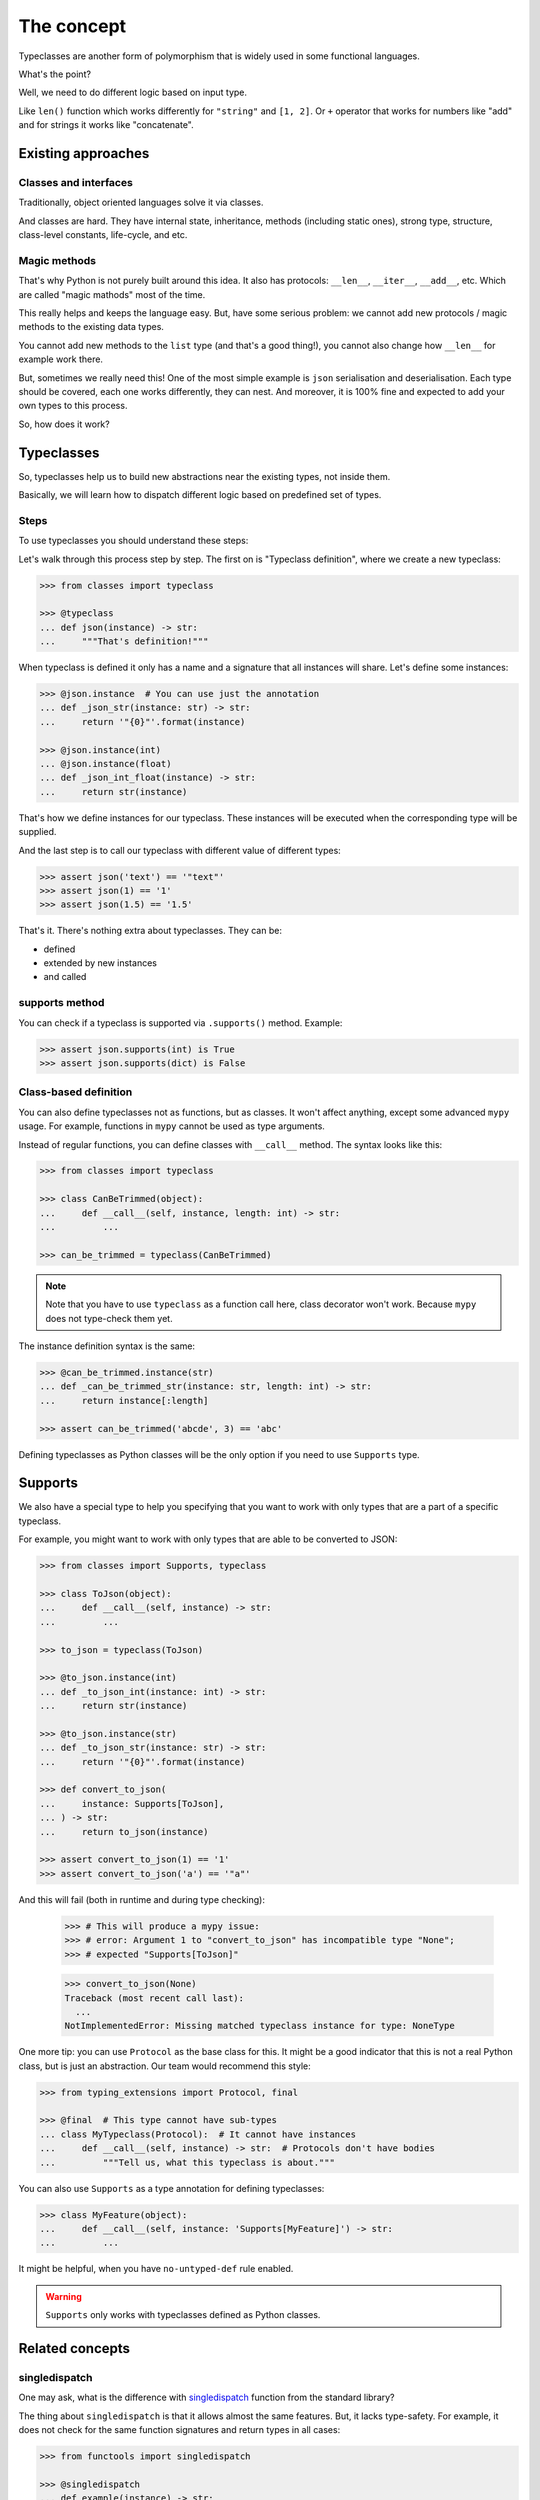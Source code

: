 The concept
===========

Typeclasses are another form of polymorphism
that is widely used in some functional languages.

What's the point?

Well, we need to do different logic based on input type.

Like ``len()`` function which
works differently for ``"string"`` and ``[1, 2]``.
Or ``+`` operator that works for numbers like "add"
and for strings it works like "concatenate".

Existing approaches
-------------------

Classes and interfaces
~~~~~~~~~~~~~~~~~~~~~~

Traditionally, object oriented languages solve it via classes.

And classes are hard.
They have internal state, inheritance, methods (including static ones),
strong type, structure, class-level constants, life-cycle, and etc.

Magic methods
~~~~~~~~~~~~~

That's why Python is not purely built around this idea.
It also has protocols: ``__len__``, ``__iter__``, ``__add__``, etc.
Which are called "magic mathods" most of the time.

This really helps and keeps the language easy.
But, have some serious problem:
we cannot add new protocols / magic methods to the existing data types.

You cannot add new methods to the ``list`` type (and that's a good thing!),
you cannot also change how ``__len__`` for example work there.

But, sometimes we really need this!
One of the most simple example is ``json`` serialisation and deserialisation.
Each type should be covered, each one works differently, they can nest.
And moreover, it is 100% fine and expected
to add your own types to this process.

So, how does it work?


Typeclasses
-----------

So, typeclasses help us to build new abstractions near the existing types,
not inside them.

Basically, we will learn how to dispatch
different logic based on predefined set of types.

Steps
~~~~~

To use typeclasses you should understand these steps:

.. mermaid::
  :caption: Typeclass steps.

   graph LR
       F1["Typeclass definition"] --> F2["Instance definition"]
       F2                         --> F2
       F2                         --> F3["Calling"]

Let's walk through this process step by step.
The first on is "Typeclass definition", where we create a new typeclass:

.. code:: python

  >>> from classes import typeclass

  >>> @typeclass
  ... def json(instance) -> str:
  ...     """That's definition!"""

When typeclass is defined it only has a name and a signature
that all instances will share.
Let's define some instances:

.. code:: python

  >>> @json.instance  # You can use just the annotation
  ... def _json_str(instance: str) -> str:
  ...     return '"{0}"'.format(instance)

  >>> @json.instance(int)
  ... @json.instance(float)
  ... def _json_int_float(instance) -> str:
  ...     return str(instance)

That's how we define instances for our typeclass.
These instances will be executed when the corresponding type will be supplied.

And the last step is to call our typeclass
with different value of different types:

.. code:: python

  >>> assert json('text') == '"text"'
  >>> assert json(1) == '1'
  >>> assert json(1.5) == '1.5'

That's it. There's nothing extra about typeclasses. They can be:

- defined
- extended by new instances
- and called

supports method
~~~~~~~~~~~~~~~

You can check if a typeclass is supported via ``.supports()`` method.
Example:

.. code:: python

  >>> assert json.supports(int) is True
  >>> assert json.supports(dict) is False

Class-based definition
~~~~~~~~~~~~~~~~~~~~~~

You can also define typeclasses not as functions, but as classes.
It won't affect anything, except some advanced ``mypy`` usage.
For example, functions in ``mypy`` cannot be used as type arguments.

Instead of regular functions, you can define classes with ``__call__`` method.
The syntax looks like this:

.. code:: python

  >>> from classes import typeclass

  >>> class CanBeTrimmed(object):
  ...     def __call__(self, instance, length: int) -> str:
  ...         ...

  >>> can_be_trimmed = typeclass(CanBeTrimmed)

.. note::
  Note that you have to use ``typeclass`` as a function call here,
  class decorator won't work. Because ``mypy`` does not type-check them yet.

The instance definition syntax is the same:

.. code:: python

   >>> @can_be_trimmed.instance(str)
   ... def _can_be_trimmed_str(instance: str, length: int) -> str:
   ...     return instance[:length]

   >>> assert can_be_trimmed('abcde', 3) == 'abc'

Defining typeclasses as Python classes
will be the only option if you need to use ``Supports`` type.


Supports
--------

We also have a special type to help you specifying
that you want to work with only types that are a part of a specific typeclass.

For example, you might want to work with only types
that are able to be converted to JSON:

.. code:: python

    >>> from classes import Supports, typeclass

    >>> class ToJson(object):
    ...     def __call__(self, instance) -> str:
    ...         ...

    >>> to_json = typeclass(ToJson)

    >>> @to_json.instance(int)
    ... def _to_json_int(instance: int) -> str:
    ...     return str(instance)

    >>> @to_json.instance(str)
    ... def _to_json_str(instance: str) -> str:
    ...     return '"{0}"'.format(instance)

    >>> def convert_to_json(
    ...     instance: Supports[ToJson],
    ... ) -> str:
    ...     return to_json(instance)

    >>> assert convert_to_json(1) == '1'
    >>> assert convert_to_json('a') == '"a"'

And this will fail (both in runtime and during type checking):

    >>> # This will produce a mypy issue:
    >>> # error: Argument 1 to "convert_to_json" has incompatible type "None";
    >>> # expected "Supports[ToJson]"

    >>> convert_to_json(None)
    Traceback (most recent call last):
      ...
    NotImplementedError: Missing matched typeclass instance for type: NoneType


One more tip: you can use ``Protocol`` as the base class for this.
It might be a good indicator that this is not a real Python class,
but is just an abstraction. Our team would recommend this style:

.. code:: python

    >>> from typing_extensions import Protocol, final

    >>> @final  # This type cannot have sub-types
    ... class MyTypeclass(Protocol):  # It cannot have instances
    ...     def __call__(self, instance) -> str:  # Protocols don't have bodies
    ...         """Tell us, what this typeclass is about."""

You can also use ``Supports`` as a type annotation for defining typeclasses:

.. code:: python

    >>> class MyFeature(object):
    ...     def __call__(self, instance: 'Supports[MyFeature]') -> str:
    ...         ...

It might be helpful, when you have ``no-untyped-def`` rule enabled.

.. warning::
  ``Supports`` only works with typeclasses defined as Python classes.


Related concepts
----------------

singledispatch
~~~~~~~~~~~~~~

One may ask, what is the difference
with `singledispatch <https://docs.python.org/3/library/functools.html#functools.singledispatch>`_
function from the standard library?

The thing about ``singledispatch`` is that it allows almost the same features.
But, it lacks type-safety.
For example, it does not check for the same
function signatures and return types in all cases:

.. code:: python

  >>> from functools import singledispatch

  >>> @singledispatch
  ... def example(instance) -> str:
  ...     return 'default'

  >>> @example.register(int)
  ... def _example_int(instance: int, other: int) -> int:
  ...     return instance + other

  >>> @example.register(str)
  ... def _example_str(instance: str) -> bool:
  ...     return bool(instance)

  >>> assert bool(example(1, 0)) == example('a')

As you can see: you are able to create
instances with different return types and number of parameters.

Good luck working with that!


Further reading
---------------

- `Wikipedia <https://en.wikipedia.org/wiki/Type_class>`_
- `Typeclasses in Haskell <http://learnyouahaskell.com/types-and-typeclasses>`_
- `Typeclasses in Swift <https://bow-swift.io/docs/fp-concepts/type-classes/>`_

